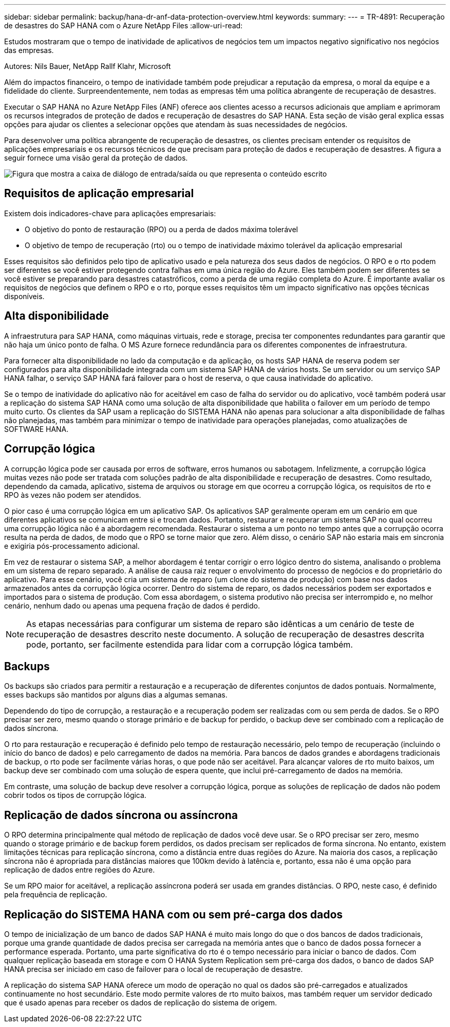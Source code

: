 ---
sidebar: sidebar 
permalink: backup/hana-dr-anf-data-protection-overview.html 
keywords:  
summary:  
---
= TR-4891: Recuperação de desastres do SAP HANA com o Azure NetApp Files
:allow-uri-read: 


[role="lead"]
Estudos mostraram que o tempo de inatividade de aplicativos de negócios tem um impactos negativo significativo nos negócios das empresas.

Autores: Nils Bauer, NetApp Rallf Klahr, Microsoft

Além do impactos financeiro, o tempo de inatividade também pode prejudicar a reputação da empresa, o moral da equipe e a fidelidade do cliente. Surpreendentemente, nem todas as empresas têm uma política abrangente de recuperação de desastres.

Executar o SAP HANA no Azure NetApp Files (ANF) oferece aos clientes acesso a recursos adicionais que ampliam e aprimoram os recursos integrados de proteção de dados e recuperação de desastres do SAP HANA. Esta seção de visão geral explica essas opções para ajudar os clientes a selecionar opções que atendam às suas necessidades de negócios.

Para desenvolver uma política abrangente de recuperação de desastres, os clientes precisam entender os requisitos de aplicações empresariais e os recursos técnicos de que precisam para proteção de dados e recuperação de desastres. A figura a seguir fornece uma visão geral da proteção de dados.

image:saphana-dr-anf_image2.png["Figura que mostra a caixa de diálogo de entrada/saída ou que representa o conteúdo escrito"]



== Requisitos de aplicação empresarial

Existem dois indicadores-chave para aplicações empresariais:

* O objetivo do ponto de restauração (RPO) ou a perda de dados máxima tolerável
* O objetivo de tempo de recuperação (rto) ou o tempo de inatividade máximo tolerável da aplicação empresarial


Esses requisitos são definidos pelo tipo de aplicativo usado e pela natureza dos seus dados de negócios. O RPO e o rto podem ser diferentes se você estiver protegendo contra falhas em uma única região do Azure. Eles também podem ser diferentes se você estiver se preparando para desastres catastróficos, como a perda de uma região completa do Azure. É importante avaliar os requisitos de negócios que definem o RPO e o rto, porque esses requisitos têm um impacto significativo nas opções técnicas disponíveis.



== Alta disponibilidade

A infraestrutura para SAP HANA, como máquinas virtuais, rede e storage, precisa ter componentes redundantes para garantir que não haja um único ponto de falha. O MS Azure fornece redundância para os diferentes componentes de infraestrutura.

Para fornecer alta disponibilidade no lado da computação e da aplicação, os hosts SAP HANA de reserva podem ser configurados para alta disponibilidade integrada com um sistema SAP HANA de vários hosts. Se um servidor ou um serviço SAP HANA falhar, o serviço SAP HANA fará failover para o host de reserva, o que causa inatividade do aplicativo.

Se o tempo de inatividade do aplicativo não for aceitável em caso de falha do servidor ou do aplicativo, você também poderá usar a replicação do sistema SAP HANA como uma solução de alta disponibilidade que habilita o failover em um período de tempo muito curto. Os clientes da SAP usam a replicação do SISTEMA HANA não apenas para solucionar a alta disponibilidade de falhas não planejadas, mas também para minimizar o tempo de inatividade para operações planejadas, como atualizações de SOFTWARE HANA.



== Corrupção lógica

A corrupção lógica pode ser causada por erros de software, erros humanos ou sabotagem. Infelizmente, a corrupção lógica muitas vezes não pode ser tratada com soluções padrão de alta disponibilidade e recuperação de desastres. Como resultado, dependendo da camada, aplicativo, sistema de arquivos ou storage em que ocorreu a corrupção lógica, os requisitos de rto e RPO às vezes não podem ser atendidos.

O pior caso é uma corrupção lógica em um aplicativo SAP. Os aplicativos SAP geralmente operam em um cenário em que diferentes aplicativos se comunicam entre si e trocam dados. Portanto, restaurar e recuperar um sistema SAP no qual ocorreu uma corrupção lógica não é a abordagem recomendada. Restaurar o sistema a um ponto no tempo antes que a corrupção ocorra resulta na perda de dados, de modo que o RPO se torne maior que zero. Além disso, o cenário SAP não estaria mais em sincronia e exigiria pós-processamento adicional.

Em vez de restaurar o sistema SAP, a melhor abordagem é tentar corrigir o erro lógico dentro do sistema, analisando o problema em um sistema de reparo separado. A análise de causa raiz requer o envolvimento do processo de negócios e do proprietário do aplicativo. Para esse cenário, você cria um sistema de reparo (um clone do sistema de produção) com base nos dados armazenados antes da corrupção lógica ocorrer. Dentro do sistema de reparo, os dados necessários podem ser exportados e importados para o sistema de produção. Com essa abordagem, o sistema produtivo não precisa ser interrompido e, no melhor cenário, nenhum dado ou apenas uma pequena fração de dados é perdido.


NOTE: As etapas necessárias para configurar um sistema de reparo são idênticas a um cenário de teste de recuperação de desastres descrito neste documento. A solução de recuperação de desastres descrita pode, portanto, ser facilmente estendida para lidar com a corrupção lógica também.



== Backups

Os backups são criados para permitir a restauração e a recuperação de diferentes conjuntos de dados pontuais. Normalmente, esses backups são mantidos por alguns dias a algumas semanas.

Dependendo do tipo de corrupção, a restauração e a recuperação podem ser realizadas com ou sem perda de dados. Se o RPO precisar ser zero, mesmo quando o storage primário e de backup for perdido, o backup deve ser combinado com a replicação de dados síncrona.

O rto para restauração e recuperação é definido pelo tempo de restauração necessário, pelo tempo de recuperação (incluindo o início do banco de dados) e pelo carregamento de dados na memória. Para bancos de dados grandes e abordagens tradicionais de backup, o rto pode ser facilmente várias horas, o que pode não ser aceitável. Para alcançar valores de rto muito baixos, um backup deve ser combinado com uma solução de espera quente, que inclui pré-carregamento de dados na memória.

Em contraste, uma solução de backup deve resolver a corrupção lógica, porque as soluções de replicação de dados não podem cobrir todos os tipos de corrupção lógica.



== Replicação de dados síncrona ou assíncrona

O RPO determina principalmente qual método de replicação de dados você deve usar. Se o RPO precisar ser zero, mesmo quando o storage primário e de backup forem perdidos, os dados precisam ser replicados de forma síncrona. No entanto, existem limitações técnicas para replicação síncrona, como a distância entre duas regiões do Azure. Na maioria dos casos, a replicação síncrona não é apropriada para distâncias maiores que 100km devido à latência e, portanto, essa não é uma opção para replicação de dados entre regiões do Azure.

Se um RPO maior for aceitável, a replicação assíncrona poderá ser usada em grandes distâncias. O RPO, neste caso, é definido pela frequência de replicação.



== Replicação do SISTEMA HANA com ou sem pré-carga dos dados

O tempo de inicialização de um banco de dados SAP HANA é muito mais longo do que o dos bancos de dados tradicionais, porque uma grande quantidade de dados precisa ser carregada na memória antes que o banco de dados possa fornecer a performance esperada. Portanto, uma parte significativa do rto é o tempo necessário para iniciar o banco de dados. Com qualquer replicação baseada em storage e com O HANA System Replication sem pré-carga dos dados, o banco de dados SAP HANA precisa ser iniciado em caso de failover para o local de recuperação de desastre.

A replicação do sistema SAP HANA oferece um modo de operação no qual os dados são pré-carregados e atualizados continuamente no host secundário. Este modo permite valores de rto muito baixos, mas também requer um servidor dedicado que é usado apenas para receber os dados de replicação do sistema de origem.
